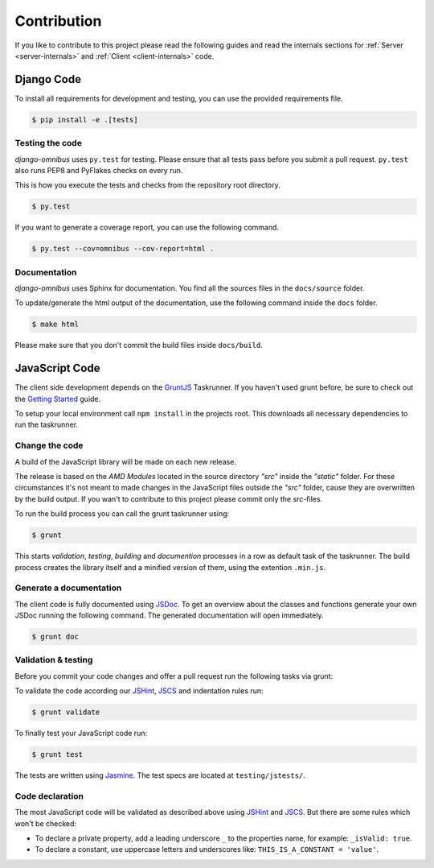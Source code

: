 Contribution
============

If you like to contribute to this project please read the following guides and
read the internals sections for :ref:`Server <server-internals>` and
:ref:`Client <client-internals>` code.

Django Code
-----------

To install all requirements for development and testing, you can use the provided
requirements file.

.. code-block:: bash

    $ pip install -e .[tests]

Testing the code
````````````````

`django-omnibus` uses ``py.test`` for testing. Please ensure that all tests pass
before you submit a pull request. ``py.test`` also runs PEP8 and PyFlakes checks
on every run.

This is how you execute the tests and checks from the repository root directory.

.. code-block:: bash

    $ py.test

If you want to generate a coverage report, you can use the following command.

.. code-block:: bash

    $ py.test --cov=omnibus --cov-report=html .

Documentation
`````````````

`django-omnibus` uses Sphinx for documentation. You find all the sources files
in the ``docs/source`` folder.

To update/generate the html output of the documentation, use the following
command inside the ``docs`` folder.

.. code-block:: bash

    $ make html

Please make sure that you don't commit the build files inside ``docs/build``.

JavaScript Code
---------------

The client side development depends on the GruntJS_ Taskrunner.
If you haven't used grunt before, be sure to check out the
`Getting Started <http://gruntjs.com/getting-started>`_ guide.

To setup your local environment call ``npm install`` in the projects root. This
downloads all necessary dependencies to run the taskrunner.

.. _GruntJS: http://gruntjs.com

Change the code
```````````````

A build of the JavaScript library will be made on each new release.

The release is based on the `AMD Modules` located in the source directory `"src"`
inside the `"static"` folder. For these circumstances it's not meant to
made changes in the JavaScript files outside the `"src"` folder, cause they are
overwritten by the build output. If you wan't to contribute to this project
please commit only the `src`-files.

To run the build process you can call the grunt taskrunner using:

.. code-block:: bash

    $ grunt

This starts `validation`, `testing`, `building` and `documention` processes
in a row as default task of the taskrunner. The build process creates the
library itself and a minified version of them, using the extention ``.min.js``.

Generate a documentation
````````````````````````

The client code is fully documented using JSDoc_. To get an overview about the
classes and functions generate your own JSDoc running the following command.
The generated documentation will open immediately.

.. code-block:: bash

    $ grunt doc

.. _JSDoc: http://usejsdoc.org/

Validation & testing
````````````````````

Before you commit your code changes and offer a pull request run the following
tasks via grunt:

To validate the code according our JSHint_, JSCS_ and indentation rules run:

.. _JSHint: http://www.jshint.com/about/
.. _JSCS: https://github.com/mdevils/node-jscs

.. code-block:: bash

    $ grunt validate

To finally test your JavaScript code run:

.. code-block:: bash

    $ grunt test

The tests are written using Jasmine_. The test specs are located at ``testing/jstests/``.

.. _Jasmine: http://pivotal.github.io/jasmine/

Code declaration
````````````````

The most JavaScript code will be validated as described above using JSHint_
and JSCS_. But there are some rules which won't be checked:

* To declare a private property, add a leading underscore ``_`` to the properties name, for example: ``_isValid: true``.
* To declare a constant, use uppercase letters and underscores like: ``THIS_IS_A_CONSTANT = 'value'``.
